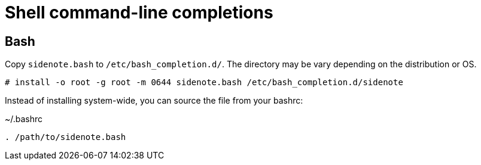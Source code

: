 = Shell command-line completions

== Bash

Copy `sidenote.bash` to `/etc/bash_completion.d/`. The directory may be vary depending on the distribution or OS.

----
# install -o root -g root -m 0644 sidenote.bash /etc/bash_completion.d/sidenote
----

Instead of installing system-wide, you can source the file from your bashrc:

~/.bashrc
----
. /path/to/sidenote.bash
----
